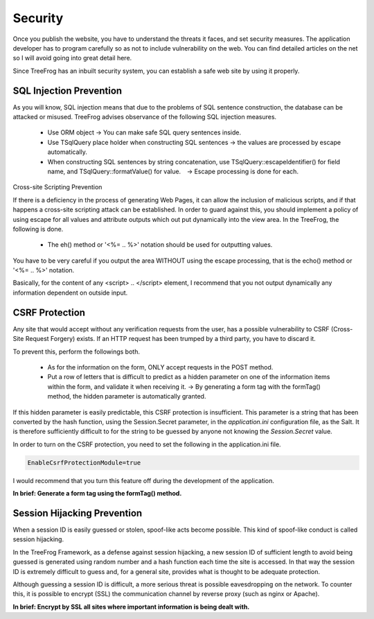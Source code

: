 
.. _security:

========
Security
========

Once you publish the website, you have to understand the threats it faces, and set security measures. The application developer has to program carefully so as not to include vulnerability on the web. You can find detailed articles on the net so I will avoid going into great detail here.

Since TreeFrog has an inbuilt security system, you can establish a safe web site by using it properly.

SQL Injection Prevention
------------------------

As you will know, SQL injection means that due to the problems of SQL sentence construction, the database can be attacked or misused. TreeFrog advises observance of the following SQL injection measures.

  + Use ORM object -> You can make safe SQL query sentences inside.
  + Use TSqlQuery place holder when constructing SQL sentences -> the values are processed by escape automatically.
  + When constructing SQL sentences by string concatenation, use TSqlQuery::escapeIdentifier() for field name, and TSqlQuery::formatValue() for value.　-> Escape processing is done for each.

Cross-site Scripting Prevention

If there is a deficiency in the process of generating Web Pages, it can allow the inclusion of malicious scripts, and if that happens a cross-site scripting attack can be established. In order to guard against this, you should implement a policy of using escape for all values and attribute outputs which out put dynamically into the view area. In the TreeFrog, the following is done.

  + The eh() method or  '<%= .. %>' notation should be used for outputting values.

You have to be very careful if you output the area WITHOUT using the escape processing, that is the echo() method or '<%= .. %>' notation.

Basically, for the content of any <script> .. </script> element, I recommend that you not output dynamically any information dependent on outside input.

CSRF Protection
---------------

Any site that would accept without any verification requests from the user, has a possible vulnerability to CSRF (Cross-Site Request Forgery) exists. If an HTTP request has been trumped by a third party, you have to discard it.
 
To prevent this, perform the followings both.

  + As for the information on the form, ONLY accept requests in the POST method.
  + Put a row of letters that is difficult to predict as a hidden parameter on one of the information items within the form, and validate it when receiving it.
    ->  By generating a form tag with the formTag() method,  the hidden parameter is automatically granted.

If this hidden parameter is easily predictable, this CSRF protection is insufficient.  This parameter is a string that has been converted by the hash function, using the Session.Secret parameter, in the *application.ini* configuration file, as the Salt. It is therefore sufficiently difficult to for the string to be guessed by anyone not knowing the *Session.Secret* value.  

In order to turn on the CSRF protection, you need to set the following in the application.ini file.

.. code-block:: ini
  
  EnableCsrfProtectionModule=true

I would recommend that you turn this feature off during the development of the application.

**In brief:  Generate a form tag using the formTag() method.**

Session Hijacking Prevention
----------------------------

When a session ID is easily guessed or stolen, spoof-like acts become possible. This kind of spoof-like conduct is called session hijacking.

In the TreeFrog Framework, as a defense against session hijacking, a new session ID of sufficient length to avoid being guessed is generated using random number and a hash function each time the site is accessed.  In that way the session ID is extremely difficult to guess and, for a general site, provides what is thought to be adequate protection.

Although guessing a session ID is difficult, a more serious threat is possible eavesdropping on the network. To counter this, it is possible to encrypt (SSL) the communication channel by reverse proxy (such as nginx or Apache).

**In brief:  Encrypt by SSL all sites where important information is being dealt with.**
